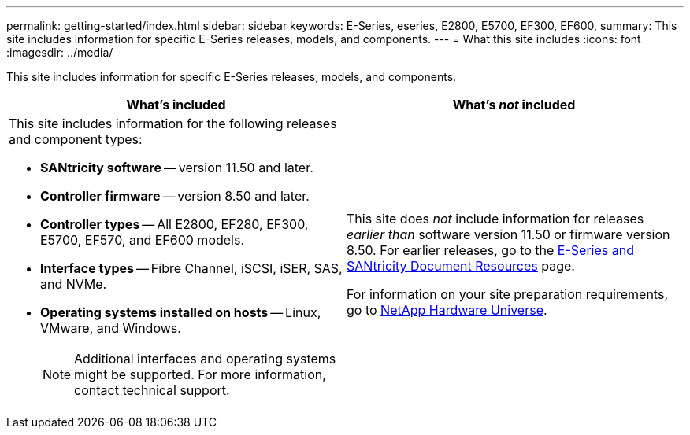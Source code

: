 ---
permalink: getting-started/index.html
sidebar: sidebar
keywords: E-Series, eseries, E2800, E5700, EF300, EF600,
summary: This site includes information for specific E-Series releases, models, and components.
---
= What this site includes
:icons: font
:imagesdir: ../media/

[.lead]
This site includes information for specific E-Series releases, models, and components.

[options="header"]
|===
| What's included| What's _not_ included
a|
This site includes information for the following releases and component types:

* *SANtricity software* -- version 11.50 and later.
* *Controller firmware* -- version 8.50 and later.
* *Controller types* -- All E2800, EF280, EF300, E5700, EF570, and EF600 models.
* *Interface types* -- Fibre Channel, iSCSI, iSER, SAS, and NVMe.
* *Operating systems installed on hosts* -- Linux, VMware, and Windows.
+
NOTE: Additional interfaces and operating systems might be supported. For more information, contact technical support.

a|
This site does _not_ include information for releases _earlier than_ software version 11.50 or firmware version 8.50. For earlier releases, go to the https://www.netapp.com/us/documentation/eseries-santricity.aspx[E-Series and SANtricity Document Resources^] page.

For information on your site preparation requirements, go to https://hwu.netapp.com/[NetApp Hardware Universe^].

|===
